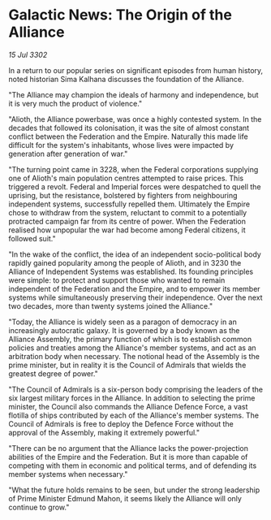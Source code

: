 * Galactic News: The Origin of the Alliance

/15 Jul 3302/

In a return to our popular series on significant episodes from human history, noted historian Sima Kalhana discusses the foundation of the Alliance. 

"The Alliance may champion the ideals of harmony and independence, but it is very much the product of violence." 

"Alioth, the Alliance powerbase, was once a highly contested system. In the decades that followed its colonisation, it was the site of almost constant conflict between the Federation and the Empire. Naturally this made life difficult for the system's inhabitants, whose lives were impacted by generation after generation of war." 

"The turning point came in 3228, when the Federal corporations supplying one of Alioth's main population centres attempted to raise prices. This triggered a revolt. Federal and Imperial forces were despatched to quell the uprising, but the resistance, bolstered by fighters from neighbouring independent systems, successfully repelled them. Ultimately the Empire chose to withdraw from the system, reluctant to commit to a potentially protracted campaign far from its centre of power. When the Federation realised how unpopular the war had become among Federal citizens, it followed suit." 

"In the wake of the conflict, the idea of an independent socio-political body rapidly gained popularity among the people of Alioth, and in 3230 the Alliance of Independent Systems was established. Its founding principles were simple: to protect and support those who wanted to remain independent of the Federation and the Empire, and to empower its member systems while simultaneously preserving their independence. Over the next two decades, more than twenty systems joined the Alliance." 

"Today, the Alliance is widely seen as a paragon of democracy in an increasingly autocratic galaxy. It is governed by a body known as the Alliance Assembly, the primary function of which is to establish common policies and treaties among the Alliance's member systems, and act as an arbitration body when necessary. The notional head of the Assembly is the prime minister, but in reality it is the Council of Admirals that wields the greatest degree of power." 

"The Council of Admirals is a six-person body comprising the leaders of the six largest military forces in the Alliance. In addition to selecting the prime minister, the Council also commands the Alliance Defence Force, a vast flotilla of ships contributed by each of the Alliance's member systems. The Council of Admirals is free to deploy the Defence Force without the approval of the Assembly, making it extremely powerful." 

"There can be no argument that the Alliance lacks the power-projection abilities of the Empire and the Federation. But it is more than capable of competing with them in economic and political terms, and of defending its member systems when necessary." 

"What the future holds remains to be seen, but under the strong leadership of Prime Minister Edmund Mahon, it seems likely the Alliance will only continue to grow."